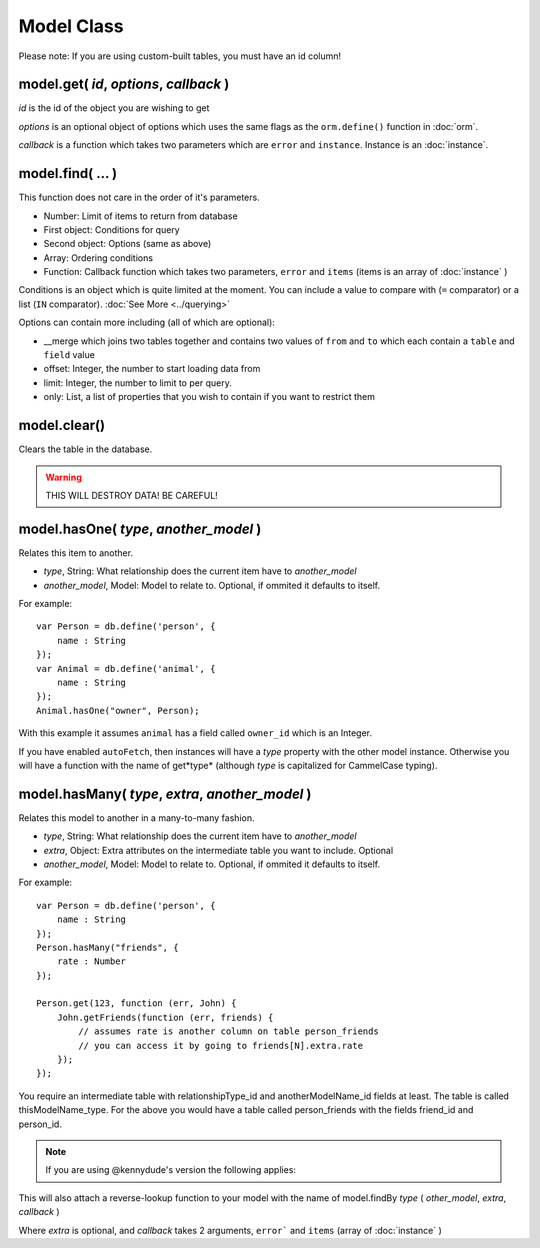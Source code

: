 Model Class
===========

Please note: If you are using custom-built tables, you must have an id column!

model.get( *id*, *options*, *callback* )
----------------------------------------

*id* is the id of the object you are wishing to get

*options* is an optional object of options which uses the same flags as the ``orm.define()`` function in :doc:`orm`.

*callback* is a function which takes two parameters which are ``error`` and ``instance``. Instance is an :doc:`instance`.

model.find( ... )
-----------------

This function does not care in the order of it's parameters.

* Number: Limit of items to return from database
* First object: Conditions for query
* Second object: Options (same as above)
* Array: Ordering conditions
* Function: Callback function which takes two parameters, ``error`` and ``items`` (items is an array of :doc:`instance` )

Conditions is an object which is quite limited at the moment. You can include a value to compare with (``=`` comparator) or a list (``IN`` comparator). :doc:`See More <../querying>`

Options can contain more including (all of which are optional):

* __merge which joins two tables together and contains two values of ``from`` and ``to`` which each contain a ``table`` and ``field`` value
* offset: Integer, the number to start loading data from
* limit: Integer, the number to limit to per query.
* only: List, a list of properties that you wish to contain if you want to restrict them

model.clear()
-------------

Clears the table in the database.

.. warning::
	
	THIS WILL DESTROY DATA! BE CAREFUL!


model.hasOne( *type*, *another_model* )
---------------------------------------

Relates this item to another.

* *type*, String: What relationship does the current item have to *another_model*
* *another_model*, Model: Model to relate to. Optional, if ommited it defaults to itself.

For example::

	var Person = db.define('person', {
	    name : String
	});
	var Animal = db.define('animal', {
	    name : String
	});
	Animal.hasOne("owner", Person);

With this example it assumes ``animal`` has a field called ``owner_id`` which is an Integer.

If you have enabled ``autoFetch``, then instances will have a *type* property with the other model instance. Otherwise you will have a function with the name of get*type* (although *type* is capitalized for CammelCase typing).

model.hasMany( *type*, *extra*, *another_model* )
-------------------------------------------------

Relates this model to another in a many-to-many fashion.

* *type*, String: What relationship does the current item have to *another_model*
* *extra*, Object: Extra attributes on the intermediate table you want to include. Optional
* *another_model*, Model: Model to relate to. Optional, if ommited it defaults to itself.

For example::

	var Person = db.define('person', {
	    name : String
	});
	Person.hasMany("friends", {
	    rate : Number
	});

	Person.get(123, function (err, John) {
	    John.getFriends(function (err, friends) {
	        // assumes rate is another column on table person_friends
	        // you can access it by going to friends[N].extra.rate
	    });
	});

You require an intermediate table with relationshipType_id and anotherModelName_id fields at least. The table is called thisModelName_type. For the above you would have a table called person_friends with the fields friend_id and person_id.

.. note::

	If you are using @kennydude's version the following applies:
	

This will also attach a reverse-lookup function to your model with the name of model.findBy *type* ( *other_model*, *extra*, *callback* )

Where *extra* is optional, and *callback* takes 2 arguments, ``error``` and ``items`` (array of :doc:`instance` )
